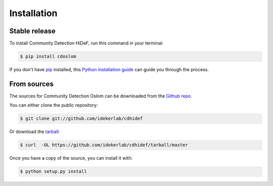 .. highlight:: shell

============
Installation
============


Stable release
--------------

To install Community Detection HiDeF, run this command in your terminal:

.. code-block:: console

    $ pip install cdoslom

If you don't have `pip`_ installed, this `Python installation guide`_ can guide
you through the process.

.. _pip: https://pip.pypa.io
.. _Python installation guide: http://docs.python-guide.org/en/latest/starting/installation/


From sources
------------

The sources for Community Detection Oslom can be downloaded from the `Github repo`_.

You can either clone the public repository:

.. code-block:: console

    $ git clone git://github.com/idekerlab/cdhidef

Or download the `tarball`_:

.. code-block:: console

    $ curl  -OL https://github.com/idekerlab/cdhidef/tarball/master

Once you have a copy of the source, you can install it with:

.. code-block:: console

    $ python setup.py install


.. _Github repo: https://github.com/idekerlab/cdhidef
.. _tarball: https://github.com/idekerlab/cdhidef/tarball/master
